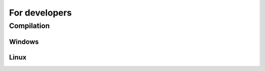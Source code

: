 .. _sec.for_developers:

For developers
==============

.. _sec.for_developers.compilation:

Compilation
-----------

.. _sec.for_developers.compilation.windows:

Windows
^^^^^^^

.. _sec.for_developers.compilation.linux:

Linux
^^^^^
